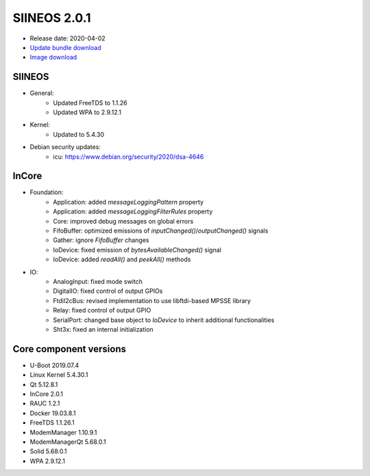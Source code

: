SIINEOS 2.0.1
=============

* Release date: 2020-04-02
* `Update bundle download <https://download.inhub.de/siineos/updates/siineos-armhf-update-v2.0.1.raucb>`_
* `Image download <https://download.inhub.de/siineos/images/siineos-armhf-disk-v2.0.1.img.gz>`_

SIINEOS
-------

* General:
	- Updated FreeTDS to 1.1.26
	- Updated WPA to 2.9.12.1
* Kernel:
	- Updated to 5.4.30
* Debian security updates:
	- icu: https://www.debian.org/security/2020/dsa-4646

InCore
------

* Foundation:
	- Application: added `messageLoggingPattern` property
	- Application: added `messageLoggingFilterRules` property
	- Core: improved debug messages on global errors
	- FifoBuffer: optimized emissions of `inputChanged()`/`outputChanged()` signals
	- Gather: ignore `FifoBuffer` changes
	- IoDevice: fixed emission of `bytesAvailableChanged()` signal
	- IoDevice: added `readAll()` and `peekAll()` methods
* IO:
	- AnalogInput: fixed mode switch
	- DigitalIO: fixed control of output GPIOs
	- FtdiI2cBus: revised implementation to use libftdi-based MPSSE library
	- Relay: fixed control of output GPIO
	- SerialPort: changed base object to `IoDevice` to inherit additional functionalities
	- Sht3x: fixed an internal initialization

Core component versions
-----------------------

* U-Boot 2019.07.4
* Linux Kernel 5.4.30.1
* Qt 5.12.8.1
* InCore 2.0.1
* RAUC 1.2.1
* Docker 19.03.8.1
* FreeTDS 1.1.26.1
* ModemManager 1.10.9.1
* ModemManagerQt 5.68.0.1
* Solid 5.68.0.1
* WPA 2.9.12.1
